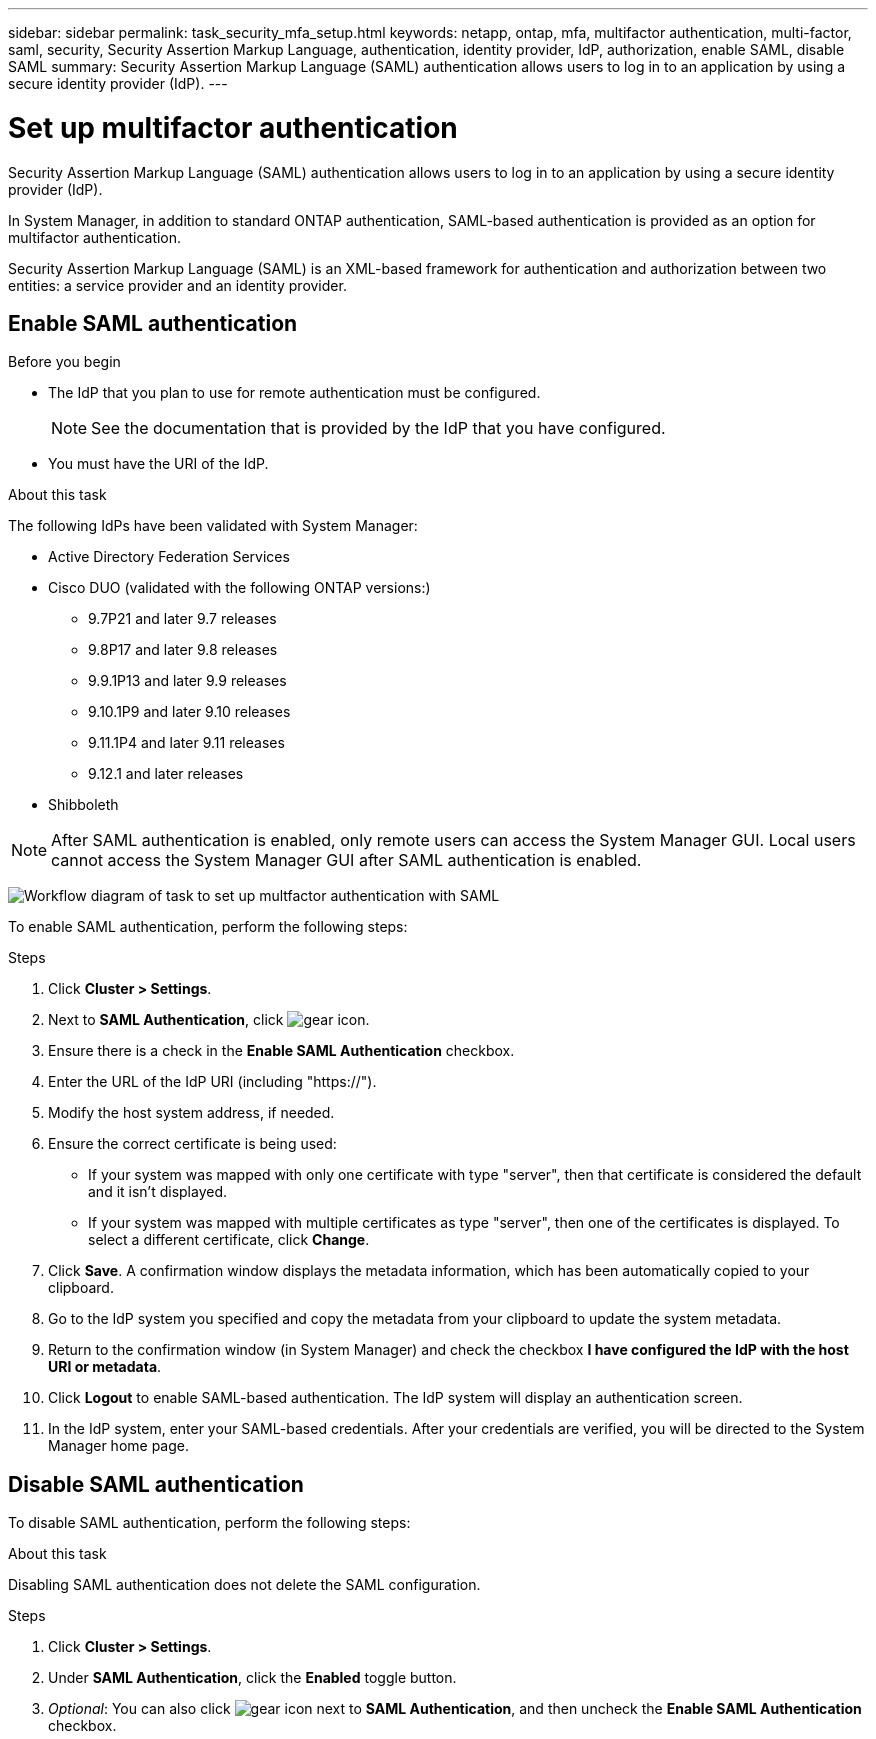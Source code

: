 ---
sidebar: sidebar
permalink: task_security_mfa_setup.html
keywords: netapp, ontap, mfa, multifactor authentication, multi-factor, saml, security, Security Assertion Markup Language, authentication, identity provider, IdP, authorization, enable SAML, disable SAML
summary: Security Assertion Markup Language (SAML) authentication allows users to log in to an application by using a secure identity provider (IdP).
---

= Set up multifactor authentication
:toclevels: 1
:hardbreaks:
:nofooter:
:icons: font
:linkattrs:
:imagesdir: ./media/

[.lead]
Security Assertion Markup Language (SAML) authentication allows users to log in to an application by using a secure identity provider (IdP).

In System Manager, in addition to standard ONTAP authentication, SAML-based authentication is provided as an option for multifactor authentication.

Security Assertion Markup Language (SAML) is an XML-based framework for authentication and authorization between two entities: a service provider and an identity provider.

== Enable SAML authentication

.Before you begin

* The IdP that you plan to use for remote authentication must be configured.
+
[NOTE]
====
See the documentation that is provided by the IdP that you have configured.
====

* You must have the URI of the IdP.

.About this task

The following IdPs have been validated with System Manager: 

* Active Directory Federation Services
* Cisco DUO (validated with the following ONTAP versions:)
** 9.7P21 and later 9.7 releases 
** 9.8P17 and later 9.8 releases
** 9.9.1P13 and later 9.9 releases
** 9.10.1P9 and later 9.10 releases
** 9.11.1P4 and later 9.11 releases
** 9.12.1 and later releases
* Shibboleth

NOTE: After SAML authentication is enabled, only remote users can access the System Manager GUI. Local users cannot access the System Manager GUI after SAML authentication is enabled.

image:workflow_security_mfa_setup.gif[Workflow diagram of task to set up multfactor authentication with SAML]

To enable SAML authentication, perform the following steps:

.Steps

. Click *Cluster > Settings*.

. Next to *SAML Authentication*, click image:icon_gear.gif[gear icon].

. Ensure there is a check in the *Enable SAML Authentication* checkbox.

. Enter the URL of the IdP URI (including "https://").

. Modify the host system address, if needed.

. Ensure the correct certificate is being used:

* If your system was mapped with only one certificate with type "server", then that certificate is considered the default and it isn't displayed.

* If your system was mapped with multiple certificates as type "server", then one of the certificates is displayed.  To select a different certificate, click *Change*.

. Click *Save*. A confirmation window displays the metadata information, which has been automatically copied to your clipboard.

. Go to the IdP system you specified and copy the metadata from your clipboard to update the system metadata.

. Return to the confirmation window (in System Manager) and check the checkbox *I have configured the IdP with the host URI or metadata*.

. Click *Logout* to enable SAML-based authentication.  The IdP system will display an authentication screen.

. In the IdP system, enter your SAML-based credentials. After your credentials are verified, you will be directed to the System Manager home page.

== Disable SAML authentication

To disable SAML authentication, perform the following steps:

.About this task
Disabling SAML authentication does not delete the SAML configuration.

.Steps

. Click *Cluster > Settings*.

. Under *SAML Authentication*, click the *Enabled* toggle button.

. _Optional_:  You can also click  image:icon_gear.gif[gear icon] next to *SAML Authentication*, and then uncheck the *Enable SAML Authentication* checkbox.

//Removed section called  "Remove SAML authentication"

//After SAML authentication has been configured for your system, to remove SAML authentication, perform the following steps:

//.Steps

//. Click *Cluster > Settings*.

//. Next to *SAML Authentication*, click image:icon_gear.gif[gear icon].

//. Complete the fields, but enter an IdP URL that is _not_ valid.

//. Click *Save*. The system will remove the existing SAML configuration.
